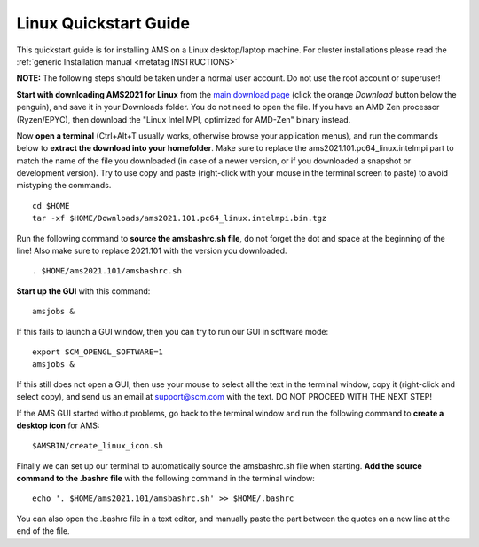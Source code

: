 .. _metatag LINUXQUICKSTART: 

Linux Quickstart Guide
######################

This quickstart guide is for installing AMS on a Linux desktop/laptop machine. For cluster installations please read the :ref:`generic Installation manual <metatag INSTRUCTIONS>`

**NOTE:** The following steps should be taken under a normal user account. Do not use the root account or superuser!

**Start with downloading AMS2021 for Linux** from the `main download page <http://www.scm.com/support/downloads/>`__ (click the orange *Download* button below the penguin), and save it in your Downloads folder. You do not need to open the file. If you have an AMD Zen processor (Ryzen/EPYC), then download the "Linux Intel MPI, optimized for AMD-Zen" binary instead.

Now **open a terminal** (Ctrl+Alt+T usually works, otherwise browse your application menus), and run the commands below to **extract the download into your homefolder**. Make sure to replace the ams2021.101.pc64_linux.intelmpi part to match the name of the file you downloaded (in case of a newer version, or if you downloaded a snapshot or development version). Try to use copy and paste (right-click with your mouse in the terminal screen to paste) to avoid mistyping the commands.

::

   cd $HOME
   tar -xf $HOME/Downloads/ams2021.101.pc64_linux.intelmpi.bin.tgz

Run the following command to **source the amsbashrc.sh file**, do not forget the dot and space at the beginning of the line! Also make sure to replace 2021.101 with the version you downloaded.

::

   . $HOME/ams2021.101/amsbashrc.sh

**Start up the GUI** with this command:

::

   amsjobs &

If this fails to launch a GUI window, then you can try to run our GUI in software mode:

::

   export SCM_OPENGL_SOFTWARE=1
   amsjobs &

If this still does not open a GUI, then use your mouse to select all the text in the terminal window, copy it (right-click and select copy), and send us an email at support@scm.com with the text. DO NOT PROCEED WITH THE NEXT STEP!

If the AMS GUI started without problems, go back to the terminal window and run the following command to **create a desktop icon** for AMS:

::

   $AMSBIN/create_linux_icon.sh


Finally we can set up our terminal to automatically source the amsbashrc.sh file when starting. **Add the source command to the .bashrc file** with the following command in the terminal window:

::

   echo '. $HOME/ams2021.101/amsbashrc.sh' >> $HOME/.bashrc

You can also open the .bashrc file in a text editor, and manually paste the part between the quotes on a new line at the end of the file.


